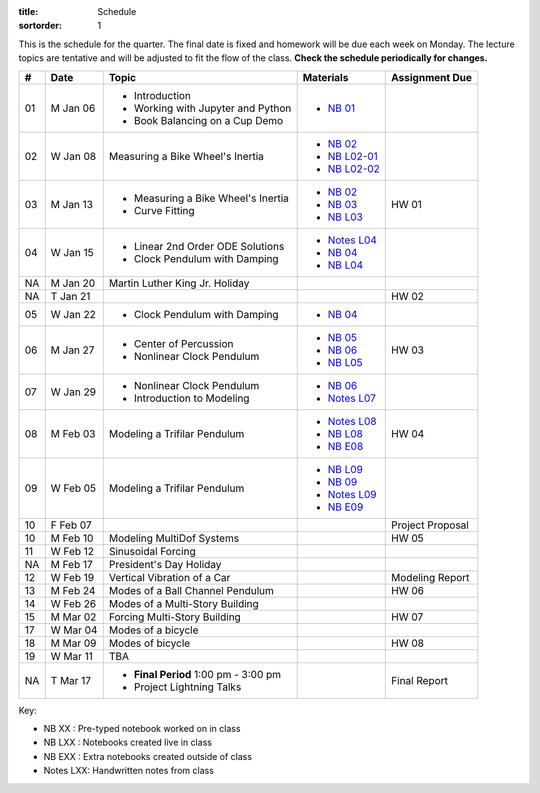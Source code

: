 :title: Schedule
:sortorder: 1

This is the schedule for the quarter. The final date is fixed and homework will
be due each week on Monday. The lecture topics are tentative and will be
adjusted to fit the flow of the class. **Check the schedule periodically for
changes.**

.. class:: table table-striped table-bordered

== ==========  ====================================  =========================  ===============
#  Date        Topic                                 Materials                  Assignment Due
== ==========  ====================================  =========================  ===============
01 M Jan 06    - Introduction                        - `NB 01`_
               - Working with Jupyter and Python
               - Book Balancing on a Cup Demo
02 W Jan 08    Measuring a Bike Wheel's Inertia      - `NB 02`_
                                                     - `NB L02-01`_
                                                     - `NB L02-02`_
-- ----------  ------------------------------------  -------------------------  ---------------
03 M Jan 13    - Measuring a Bike Wheel's Inertia    - `NB 02`_                 HW 01
               - Curve Fitting                       - `NB 03`_
                                                     - `NB L03`_
04 W Jan 15    - Linear 2nd Order ODE Solutions      - `Notes L04`_
               - Clock Pendulum with Damping         - `NB 04`_
                                                     - `NB L04`_
-- ----------  ------------------------------------  -------------------------  ---------------
NA M Jan 20    Martin Luther King Jr. Holiday
NA T Jan 21                                                                     HW 02
05 W Jan 22    - Clock Pendulum with Damping         - `NB 04`_
-- ----------  ------------------------------------  -------------------------  ---------------
06 M Jan 27    - Center of Percussion                - `NB 05`_                 HW 03
               - Nonlinear Clock Pendulum            - `NB 06`_
                                                     - `NB L05`_
07 W Jan 29    - Nonlinear Clock Pendulum            - `NB 06`_
               - Introduction to Modeling            - `Notes L07`_
-- ----------  ------------------------------------  -------------------------  ---------------
08 M Feb 03    Modeling a Trifilar Pendulum          - `Notes L08`_             HW 04
                                                     - `NB L08`_
                                                     - `NB E08`_
09 W Feb 05    Modeling a Trifilar Pendulum          - `NB L09`_
                                                     - `NB 09`_
                                                     - `Notes L09`_
                                                     - `NB E09`_
10 F Feb 07                                                                     Project Proposal
-- ----------  ------------------------------------  -------------------------  ---------------
10 M Feb 10    Modeling MultiDof Systems                                        HW 05
11 W Feb 12    Sinusoidal Forcing
-- ----------  ------------------------------------  -------------------------  ---------------
NA M Feb 17    President's Day Holiday
12 W Feb 19    Vertical Vibration of a Car                                      Modeling Report
-- ----------  ------------------------------------  -------------------------  ---------------
13 M Feb 24    Modes of a Ball Channel Pendulum                                 HW 06
14 W Feb 26    Modes of a Multi-Story Building
-- ----------  ------------------------------------  -------------------------  ---------------
15 M Mar 02    Forcing Multi-Story Building                                     HW 07
17 W Mar 04    Modes of a bicycle
-- ----------  ------------------------------------  -------------------------  ---------------
18 M Mar 09    Modes of bicycle                                                 HW 08
19 W Mar 11    TBA
-- ----------  ------------------------------------  -------------------------  ---------------
NA T Mar 17    - **Final Period** 1:00 pm - 3:00 pm                             Final Report
               - Project Lightning Talks
== ==========  ====================================  =========================  ===============

Key:

- NB XX : Pre-typed notebook worked on in class
- NB LXX : Notebooks created live in class
- NB EXX : Extra notebooks created outside of class
- Notes LXX: Handwritten notes from class

.. _NB 01: https://moorepants.github.io/resonance/01-2020/first_day.html
.. _NB 02: https://moorepants.github.io/resonance/02-2020/estimating_bicycle_radial_inertia.html
.. _NB 03: https://moorepants.github.io/resonance/03-2020/curve_fitting.html
.. _NB 04: https://moorepants.github.io/resonance/04-2020/clock_pendulum_with_damping.html
.. _NB 05: https://moorepants.github.io/resonance/05-2020/compound_pendulum_and_cop.html
.. _NB 06: https://moorepants.github.io/resonance/06-2020/clock_pendulum_with_friction.html
.. _NB 09: https://moorepants.github.io/resonance/08/08_modeling_a_drone_trifilar_pendulum.html

.. _NB L02-01: https://nbviewer.jupyter.org/github/moorepants/eng122/blob/master/content/materials/notebooks/2020/l02_pandas_example.ipynb
.. _NB L02-02: https://nbviewer.jupyter.org/github/moorepants/eng122/blob/master/content/materials/notebooks/2020/l02_plotting_widget_example.ipynb
.. _NB L03: https://nbviewer.jupyter.org/github/moorepants/eng122/blob/master/content/materials/notebooks/2020/l03_numpy_and_loops.ipynb
.. _NB L04: https://nbviewer.jupyter.org/github/moorepants/eng122/blob/master/content/materials/notebooks/2020/l04_measurements_example.ipynb
.. _NB L05: https://nbviewer.jupyter.org/github/moorepants/eng122/blob/master/content/materials/notebooks/2020/l05_circle_example.ipynb
.. _NB L08: https://nbviewer.jupyter.org/github/moorepants/eng122/blob/master/content/materials/notebooks/2020/l08_trifilar_with_sympy.ipynb
.. _NB L09: https://nbviewer.jupyter.org/github/moorepants/eng122/blob/master/content/materials/notebooks/2020/l09_trifilar_with_sympy.ipynb

.. _NB E08: https://nbviewer.jupyter.org/github/moorepants/eng122/blob/master/content/materials/notebooks/2020/parentheses_brackets.ipynb
.. _NB E09: https://moorepants.github.io/resonance/09/09_modeling_a_washing_machine.html

.. _Notes L04: https://objects-us-east-1.dream.io/eng122/2020w/eng122-l04.pdf
.. _Notes L07: https://objects-us-east-1.dream.io/eng122/2020w/eng122-l07.pdf
.. _Notes L08: https://objects-us-east-1.dream.io/eng122/2020w/eng122-l08.pdf
.. _Notes L09: https://objects-us-east-1.dream.io/eng122/2020w/eng122-l09.pdf
